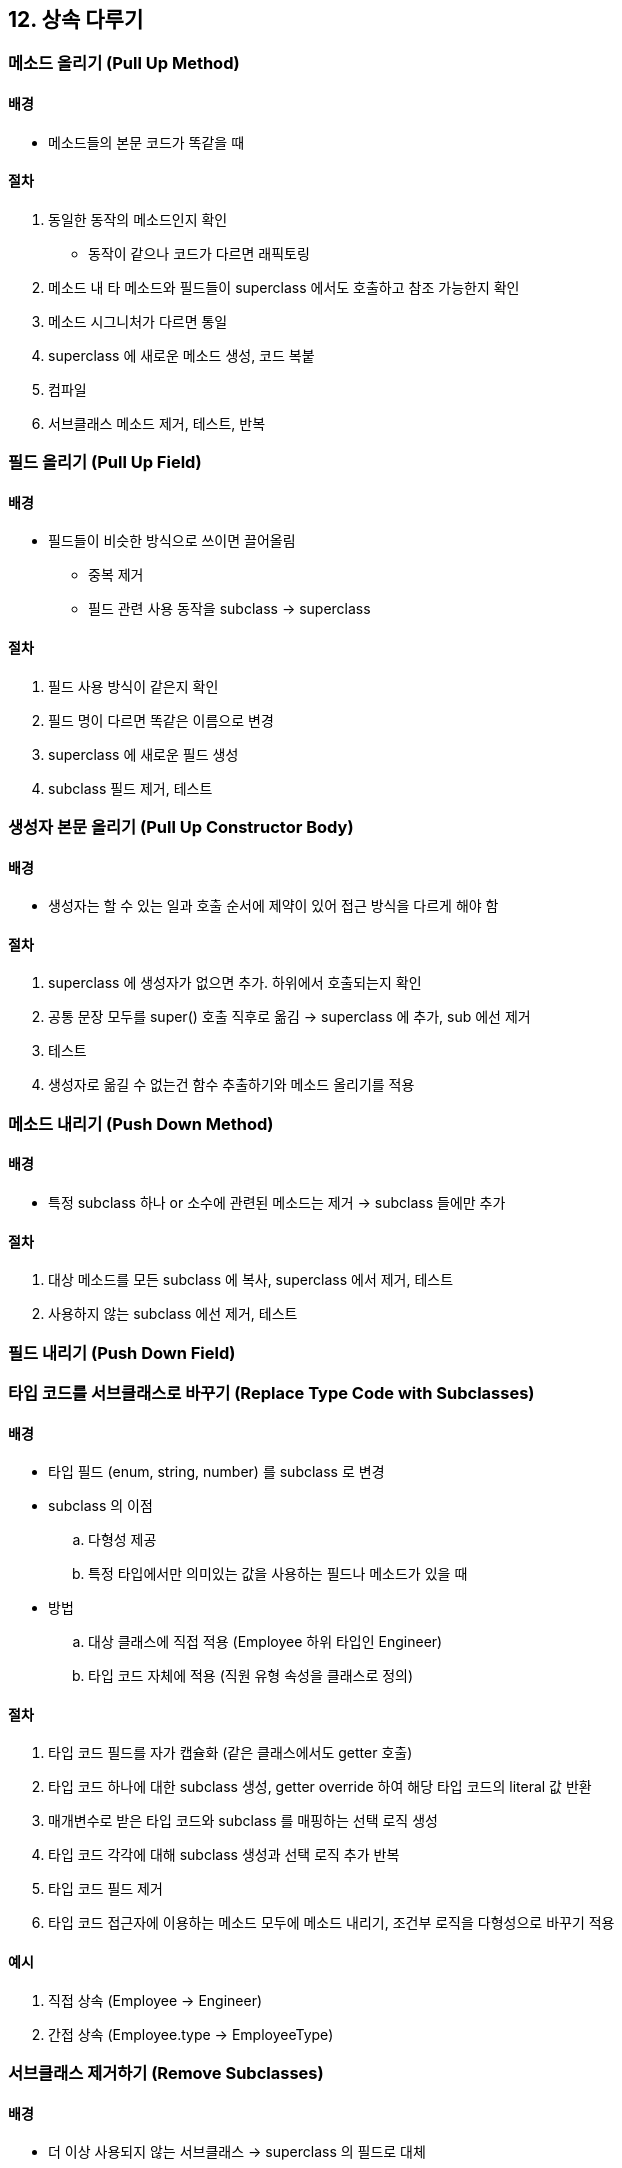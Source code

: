 == 12. 상속 다루기

=== 메소드 올리기 (Pull Up Method)

==== 배경

* 메소드들의 본문 코드가 똑같을 때

==== 절차

. 동일한 동작의 메소드인지 확인
** 동작이 같으나 코드가 다르면 래픽토링
. 메소드 내 타 메소드와 필드들이 superclass 에서도 호출하고 참조 가능한지 확인
. 메소드 시그니처가 다르면 통일
. superclass 에 새로운 메소드 생성, 코드 복붙
. 컴파일
. 서브클래스 메소드 제거, 테스트, 반복

=== 필드 올리기 (Pull Up Field)

==== 배경

* 필드들이 비슷한 방식으로 쓰이면 끌어올림
** 중복 제거
** 필드 관련 사용 동작을 subclass -> superclass

==== 절차

. 필드 사용 방식이 같은지 확인
. 필드 명이 다르면 똑같은 이름으로 변경
. superclass 에 새로운 필드 생성
. subclass 필드 제거, 테스트

=== 생성자 본문 올리기 (Pull Up Constructor Body)

==== 배경

* 생성자는 할 수 있는 일과 호출 순서에 제약이 있어 접근 방식을 다르게 해야 함

==== 절차

. superclass 에 생성자가 없으면 추가. 하위에서 호출되는지 확인
. 공통 문장 모두를 super() 호출 직후로 옮김 -> superclass 에 추가, sub 에선 제거
. 테스트
. 생성자로 옮길 수 없는건 함수 추출하기와 메소드 올리기를 적용

=== 메소드 내리기 (Push Down Method)

==== 배경

* 특정 subclass 하나 or 소수에 관련된 메소드는 제거 -> subclass 들에만 추가

==== 절차

. 대상 메소드를 모든 subclass 에 복사, superclass 에서 제거, 테스트
. 사용하지 않는 subclass 에선 제거, 테스트

=== 필드 내리기 (Push Down Field)

=== 타입 코드를 서브클래스로 바꾸기 (Replace Type Code with Subclasses)

==== 배경

* 타입 필드 (enum, string, number) 를 subclass 로 변경
* subclass 의 이점
.. 다형성 제공
.. 특정 타입에서만 의미있는 값을 사용하는 필드나 메소드가 있을 때
* 방법
.. 대상 클래스에 직접 적용 (Employee 하위 타입인 Engineer)
.. 타입 코드 자체에 적용 (직원 유형 속성을 클래스로 정의)

==== 절차

. 타입 코드 필드를 자가 캡슐화 (같은 클래스에서도 getter 호출)
. 타입 코드 하나에 대한 subclass 생성, getter override 하여 해당 타입 코드의 literal 값 반환
. 매개변수로 받은 타입 코드와 subclass 를 매핑하는 선택 로직 생성
. 타입 코드 각각에 대해 subclass 생성과 선택 로직 추가 반복
. 타입 코드 필드 제거
. 타입 코드 접근자에 이용하는 메소드 모두에 메소드 내리기, 조건부 로직을 다형성으로 바꾸기 적용

==== 예시

. 직접 상속 (Employee -> Engineer)
. 간접 상속 (Employee.type -> EmployeeType)

=== 서브클래스 제거하기 (Remove Subclasses)

==== 배경

* 더 이상 사용되지 않는 서브클래스 -> superclass 의 필드로 대체

==== 절차

. subclass 생성자를 factory method 로 변경
. subclass 타입 검사 코드 -> 함수 추출하기, 함수 옮기기로 superclass 로 옮김
. subclass 타입을 나타내는 필드를 superclass 에 만듦
. subclass 를 참조하는 메소드가 3의 필드를 이용하도록 수종
. subclass 를 지우고 테스트

=== 슈퍼클래스 추출하기 (Extract Superclass)

==== 배경

* 비슷한 일을 수행하는 두 클래스가 보이면 superclass 로 옮겨 담을 수 있다
* 저자 의견: 상속을 프로그램이 성장하면서 깨우쳐가게 되고, 공통 요소를 찾았을 때 수행하는 사례가 잦았다

==== 절차

. 빈 superclass 생성, 상속하게 변경, 테스트
. 생성자 본문 올리기, 메소드 올리기, 필드 올리기 적용
. subclass 에 남은 메소드 검토
. 원래 클래스 사용 코드를 superclass 로 사용하게 할지 고민

=== 계층 합치기 (Collapse Hierarchy)

==== 배경

* 부모와 비슷하여 어느 순간 독립적으로 존재해야 할 이유가 사라지는 경우도 있음

==== 절차

. 제거할 클래스 선택
. 필드 올리기, 메소드 올리기, 필드 내리기, 메소드 내리기 등을 적용하여 하나의 클래스로 옮김
. 제거할 클래스를 참조하는 코드를 전부 대체
. 빈 클래스 제거, 테스트

=== 서브클래스를 위임으로 바꾸기 (Replace Subclasses with Delegate)

==== 배경

* 상속의 단점
** 한 번만 쓸 수 있다
** 클래스들의 관계를 결합
* delgate: 다양한 클래스에 서로 다른 이유로 위임 가능, 객체 사이의 일반적인 관계
* 상속을 자주 사용하더라도 언제든지 delegate 로 바꿀 수 있다
* 디자인 패턴의 State, Strategy Pattern 으로 대체한다고 생각하면 된다

==== 절차

. 생성자 호출 -> factory method 로 변경
. 위임으로 사용할 클래스 생성
** subclass 에 특화된 데이터를 받고, superclass 를 가리키는 back-reference 도 필요
. 위임으로 저장할 필드를 superclass 에 추가
. subclass 생성 코드를 수정 -> delegate 인스턴스 생성, delegate 필드에 대입하여 초기화
. subclass 의 메소드 중 delegate 클래스로 이동할 것을 고름
. 함수 옮기기로 이동, 원래 메소드에서 위임하는 코드는 지우지 않음
. subclass 외부에도 원래 메소드를 호출하는게 있다면 subclass 위임 코드를 superclass 로 옮김
** 위임이 존재하는지를 검사하는 보호 코드로 감싸야 함. 외부 코드가 없으면 죽은 코드 제거
. 반복
. subclass 생성자 호출 코드를 찾아서 superclass 생성자를 사용하도록 수정
. subclass 제거

=== 슈퍼클래스를 위임으로 바꾸기 (Replace Superclass with Delegate)

==== 배경

* 사용되지 않는 연산이 많음에도 모든 연산이 노출됨
** JAVA 의 Stack

==== 절차

. superclass 객체를 참조하는 필드를 subclass 에 만듦
. superclass 의 동작 각각에 대응하는 전달 함수를 subclass 에 만듦
. superclass 의 동작이 전달 함수로 override 되면 상속을 끊음
